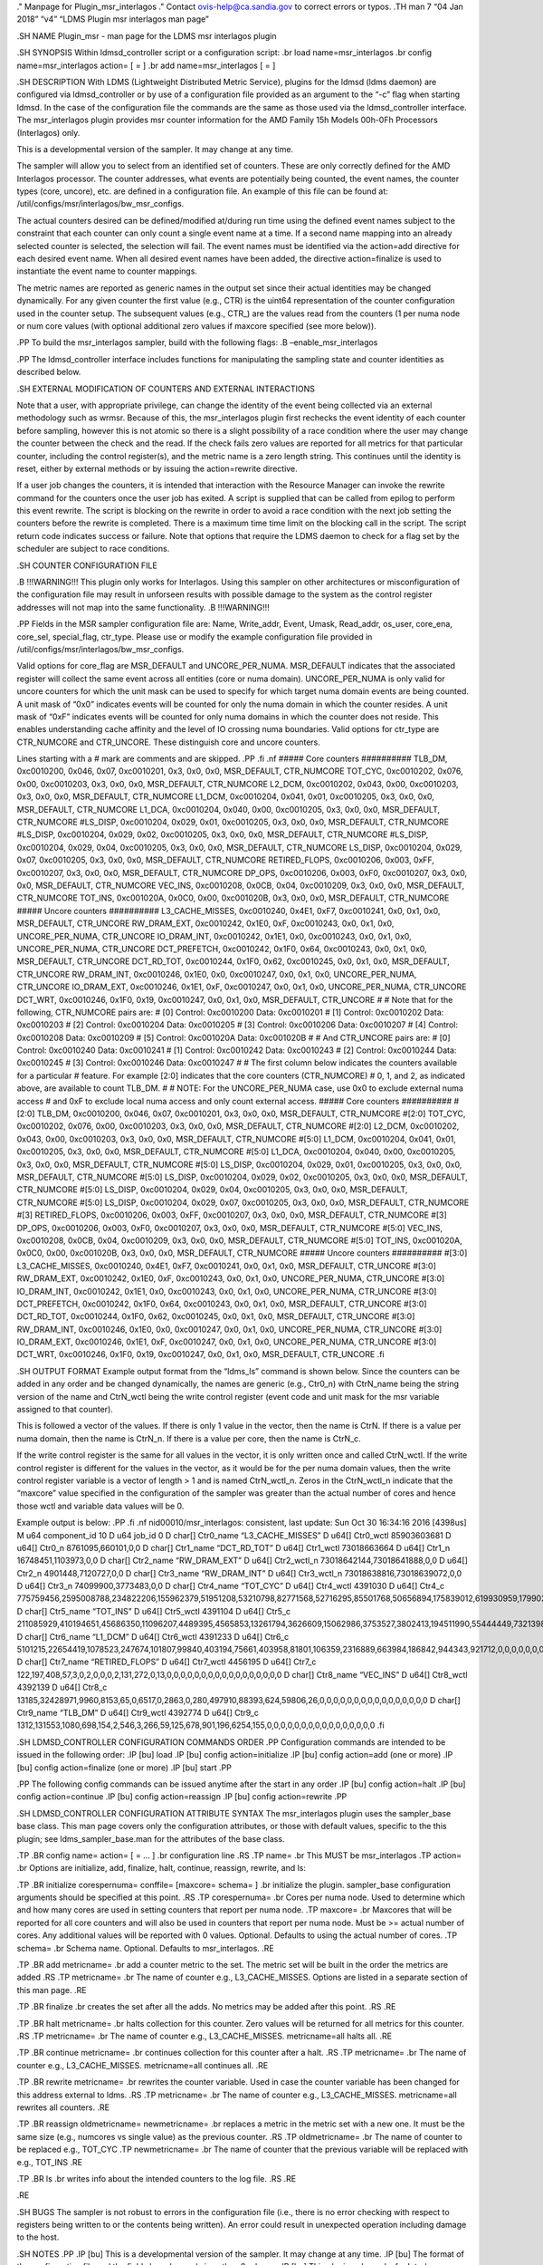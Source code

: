 ." Manpage for Plugin_msr_interlagos ." Contact ovis-help@ca.sandia.gov
to correct errors or typos. .TH man 7 “04 Jan 2018” “v4” “LDMS Plugin
msr interlagos man page”

.SH NAME Plugin_msr - man page for the LDMS msr interlagos plugin

.SH SYNOPSIS Within ldmsd_controller script or a configuration script:
.br load name=msr_interlagos .br config name=msr_interlagos action= [ =
] .br add name=msr_interlagos [ = ]

.SH DESCRIPTION With LDMS (Lightweight Distributed Metric Service),
plugins for the ldmsd (ldms daemon) are configured via ldmsd_controller
or by use of a configuration file provided as an argument to the “-c”
flag when starting ldmsd. In the case of the configuration file the
commands are the same as those used via the ldmsd_controller interface.
The msr_interlagos plugin provides msr counter information for the AMD
Family 15h Models 00h-0Fh Processors (Interlagos) only.

This is a developmental version of the sampler. It may change at any
time.

The sampler will allow you to select from an identified set of counters.
These are only correctly defined for the AMD Interlagos processor. The
counter addresses, what events are potentially being counted, the event
names, the counter types (core, uncore), etc. are defined in a
configuration file. An example of this file can be found at:
/util/configs/msr/interlagos/bw_msr_configs.

The actual counters desired can be defined/modified at/during run time
using the defined event names subject to the constraint that each
counter can only count a single event name at a time. If a second name
mapping into an already selected counter is selected, the selection will
fail. The event names must be identified via the action=add directive
for each desired event name. When all desired event names have been
added, the directive action=finalize is used to instantiate the event
name to counter mappings.

The metric names are reported as generic names in the output set since
their actual identities may be changed dynamically. For any given
counter the first value (e.g., CTR) is the uint64 representation of the
counter configuration used in the counter setup. The subsequent values
(e.g., CTR\_) are the values read from the counters (1 per numa node or
num core values (with optional additional zero values if maxcore
specified (see more below)).

.PP To build the msr_interlagos sampler, build with the following flags:
.B –enable_msr_interlagos

.PP The ldmsd_controller interface includes functions for manipulating
the sampling state and counter identities as described below.

.SH EXTERNAL MODIFICATION OF COUNTERS AND EXTERNAL INTERACTIONS

Note that a user, with appropriate privilege, can change the identity of
the event being collected via an external methodology such as wrmsr.
Because of this, the msr_interlagos plugin first rechecks the event
identity of each counter before sampling, however this is not atomic so
there is a slight possibility of a race condition where the user may
change the counter between the check and the read. If the check fails
zero values are reported for all metrics for that particular counter,
including the control register(s), and the metric name is a zero length
string. This continues until the identity is reset, either by external
methods or by issuing the action=rewrite directive.

If a user job changes the counters, it is intended that interaction with
the Resource Manager can invoke the rewrite command for the counters
once the user job has exited. A script is supplied that can be called
from epilog to perform this event rewrite. The script is blocking on the
rewrite in order to avoid a race condition with the next job setting the
counters before the rewrite is completed. There is a maximum time time
limit on the blocking call in the script. The script return code
indicates success or failure. Note that options that require the LDMS
daemon to check for a flag set by the scheduler are subject to race
conditions.

.SH COUNTER CONFIGURATION FILE

.B !!!WARNING!!! This plugin only works for Interlagos. Using this
sampler on other architectures or misconfiguration of the configuration
file may result in unforseen results with possible damage to the system
as the control register addresses will not map into the same
functionality. .B !!!WARNING!!!

.PP Fields in the MSR sampler configuration file are: Name, Write_addr,
Event, Umask, Read_addr, os_user, core_ena, core_sel, special_flag,
ctr_type. Please use or modify the example configuration file provided
in /util/configs/msr/interlagos/bw_msr_configs.

Valid options for core_flag are MSR_DEFAULT and UNCORE_PER_NUMA.
MSR_DEFAULT indicates that the associated register will collect the same
event across all entities (core or numa domain). UNCORE_PER_NUMA is only
valid for uncore counters for which the unit mask can be used to specify
for which target numa domain events are being counted. A unit mask of
“0x0” indicates events will be counted for only the numa domain in which
the counter resides. A unit mask of “0xF” indicates events will be
counted for only numa domains in which the counter does not reside. This
enables understanding cache affinity and the level of IO crossing numa
boundaries. Valid options for ctr_type are CTR_NUMCORE and CTR_UNCORE.
These distinguish core and uncore counters.

Lines starting with a # mark are comments and are skipped. .PP .fi .nf
##### Core counters ########## TLB_DM, 0xc0010200, 0x046, 0x07,
0xc0010201, 0x3, 0x0, 0x0, MSR_DEFAULT, CTR_NUMCORE TOT_CYC, 0xc0010202,
0x076, 0x00, 0xc0010203, 0x3, 0x0, 0x0, MSR_DEFAULT, CTR_NUMCORE L2_DCM,
0xc0010202, 0x043, 0x00, 0xc0010203, 0x3, 0x0, 0x0, MSR_DEFAULT,
CTR_NUMCORE L1_DCM, 0xc0010204, 0x041, 0x01, 0xc0010205, 0x3, 0x0, 0x0,
MSR_DEFAULT, CTR_NUMCORE L1_DCA, 0xc0010204, 0x040, 0x00, 0xc0010205,
0x3, 0x0, 0x0, MSR_DEFAULT, CTR_NUMCORE #LS_DISP, 0xc0010204, 0x029,
0x01, 0xc0010205, 0x3, 0x0, 0x0, MSR_DEFAULT, CTR_NUMCORE #LS_DISP,
0xc0010204, 0x029, 0x02, 0xc0010205, 0x3, 0x0, 0x0, MSR_DEFAULT,
CTR_NUMCORE #LS_DISP, 0xc0010204, 0x029, 0x04, 0xc0010205, 0x3, 0x0,
0x0, MSR_DEFAULT, CTR_NUMCORE LS_DISP, 0xc0010204, 0x029, 0x07,
0xc0010205, 0x3, 0x0, 0x0, MSR_DEFAULT, CTR_NUMCORE RETIRED_FLOPS,
0xc0010206, 0x003, 0xFF, 0xc0010207, 0x3, 0x0, 0x0, MSR_DEFAULT,
CTR_NUMCORE DP_OPS, 0xc0010206, 0x003, 0xF0, 0xc0010207, 0x3, 0x0, 0x0,
MSR_DEFAULT, CTR_NUMCORE VEC_INS, 0xc0010208, 0x0CB, 0x04, 0xc0010209,
0x3, 0x0, 0x0, MSR_DEFAULT, CTR_NUMCORE TOT_INS, 0xc001020A, 0x0C0,
0x00, 0xc001020B, 0x3, 0x0, 0x0, MSR_DEFAULT, CTR_NUMCORE ##### Uncore
counters ########## L3_CACHE_MISSES, 0xc0010240, 0x4E1, 0xF7,
0xc0010241, 0x0, 0x1, 0x0, MSR_DEFAULT, CTR_UNCORE RW_DRAM_EXT,
0xc0010242, 0x1E0, 0xF, 0xc0010243, 0x0, 0x1, 0x0, UNCORE_PER_NUMA,
CTR_UNCORE IO_DRAM_INT, 0xc0010242, 0x1E1, 0x0, 0xc0010243, 0x0, 0x1,
0x0, UNCORE_PER_NUMA, CTR_UNCORE DCT_PREFETCH, 0xc0010242, 0x1F0, 0x64,
0xc0010243, 0x0, 0x1, 0x0, MSR_DEFAULT, CTR_UNCORE DCT_RD_TOT,
0xc0010244, 0x1F0, 0x62, 0xc0010245, 0x0, 0x1, 0x0, MSR_DEFAULT,
CTR_UNCORE RW_DRAM_INT, 0xc0010246, 0x1E0, 0x0, 0xc0010247, 0x0, 0x1,
0x0, UNCORE_PER_NUMA, CTR_UNCORE IO_DRAM_EXT, 0xc0010246, 0x1E1, 0xF,
0xc0010247, 0x0, 0x1, 0x0, UNCORE_PER_NUMA, CTR_UNCORE DCT_WRT,
0xc0010246, 0x1F0, 0x19, 0xc0010247, 0x0, 0x1, 0x0, MSR_DEFAULT,
CTR_UNCORE # # Note that for the following, CTR_NUMCORE pairs are: # [0]
Control: 0xc0010200 Data: 0xc0010201 # [1] Control: 0xc0010202 Data:
0xc0010203 # [2] Control: 0xc0010204 Data: 0xc0010205 # [3] Control:
0xc0010206 Data: 0xc0010207 # [4] Control: 0xc0010208 Data: 0xc0010209 #
[5] Control: 0xc001020A Data: 0xc001020B # # And CTR_UNCORE pairs are: #
[0] Control: 0xc0010240 Data: 0xc0010241 # [1] Control: 0xc0010242 Data:
0xc0010243 # [2] Control: 0xc0010244 Data: 0xc0010245 # [3] Control:
0xc0010246 Data: 0xc0010247 # # The first column below indicates the
counters available for a particular # feature. For example [2:0]
indicates that the core counters (CTR_NUMCORE) # 0, 1, and 2, as
indicated above, are available to count TLB_DM. # # NOTE: For the
UNCORE_PER_NUMA case, use 0x0 to exclude external numa access # and 0xF
to exclude local numa access and only count external access. ##### Core
counters ########## #[2:0] TLB_DM, 0xc0010200, 0x046, 0x07, 0xc0010201,
0x3, 0x0, 0x0, MSR_DEFAULT, CTR_NUMCORE #[2:0] TOT_CYC, 0xc0010202,
0x076, 0x00, 0xc0010203, 0x3, 0x0, 0x0, MSR_DEFAULT, CTR_NUMCORE #[2:0]
L2_DCM, 0xc0010202, 0x043, 0x00, 0xc0010203, 0x3, 0x0, 0x0, MSR_DEFAULT,
CTR_NUMCORE #[5:0] L1_DCM, 0xc0010204, 0x041, 0x01, 0xc0010205, 0x3,
0x0, 0x0, MSR_DEFAULT, CTR_NUMCORE #[5:0] L1_DCA, 0xc0010204, 0x040,
0x00, 0xc0010205, 0x3, 0x0, 0x0, MSR_DEFAULT, CTR_NUMCORE #[5:0]
LS_DISP, 0xc0010204, 0x029, 0x01, 0xc0010205, 0x3, 0x0, 0x0,
MSR_DEFAULT, CTR_NUMCORE #[5:0] LS_DISP, 0xc0010204, 0x029, 0x02,
0xc0010205, 0x3, 0x0, 0x0, MSR_DEFAULT, CTR_NUMCORE #[5:0] LS_DISP,
0xc0010204, 0x029, 0x04, 0xc0010205, 0x3, 0x0, 0x0, MSR_DEFAULT,
CTR_NUMCORE #[5:0] LS_DISP, 0xc0010204, 0x029, 0x07, 0xc0010205, 0x3,
0x0, 0x0, MSR_DEFAULT, CTR_NUMCORE #[3] RETIRED_FLOPS, 0xc0010206,
0x003, 0xFF, 0xc0010207, 0x3, 0x0, 0x0, MSR_DEFAULT, CTR_NUMCORE #[3]
DP_OPS, 0xc0010206, 0x003, 0xF0, 0xc0010207, 0x3, 0x0, 0x0, MSR_DEFAULT,
CTR_NUMCORE #[5:0] VEC_INS, 0xc0010208, 0x0CB, 0x04, 0xc0010209, 0x3,
0x0, 0x0, MSR_DEFAULT, CTR_NUMCORE #[5:0] TOT_INS, 0xc001020A, 0x0C0,
0x00, 0xc001020B, 0x3, 0x0, 0x0, MSR_DEFAULT, CTR_NUMCORE ##### Uncore
counters ########## #[3:0] L3_CACHE_MISSES, 0xc0010240, 0x4E1, 0xF7,
0xc0010241, 0x0, 0x1, 0x0, MSR_DEFAULT, CTR_UNCORE #[3:0] RW_DRAM_EXT,
0xc0010242, 0x1E0, 0xF, 0xc0010243, 0x0, 0x1, 0x0, UNCORE_PER_NUMA,
CTR_UNCORE #[3:0] IO_DRAM_INT, 0xc0010242, 0x1E1, 0x0, 0xc0010243, 0x0,
0x1, 0x0, UNCORE_PER_NUMA, CTR_UNCORE #[3:0] DCT_PREFETCH, 0xc0010242,
0x1F0, 0x64, 0xc0010243, 0x0, 0x1, 0x0, MSR_DEFAULT, CTR_UNCORE #[3:0]
DCT_RD_TOT, 0xc0010244, 0x1F0, 0x62, 0xc0010245, 0x0, 0x1, 0x0,
MSR_DEFAULT, CTR_UNCORE #[3:0] RW_DRAM_INT, 0xc0010246, 0x1E0, 0x0,
0xc0010247, 0x0, 0x1, 0x0, UNCORE_PER_NUMA, CTR_UNCORE #[3:0]
IO_DRAM_EXT, 0xc0010246, 0x1E1, 0xF, 0xc0010247, 0x0, 0x1, 0x0,
UNCORE_PER_NUMA, CTR_UNCORE #[3:0] DCT_WRT, 0xc0010246, 0x1F0, 0x19,
0xc0010247, 0x0, 0x1, 0x0, MSR_DEFAULT, CTR_UNCORE .fi

.SH OUTPUT FORMAT Example output format from the “ldms_ls” command is
shown below. Since the counters can be added in any order and be changed
dynamically, the names are generic (e.g., Ctr0_n) with CtrN_name being
the string version of the name and CtrN_wctl being the write control
register (event code and unit mask for the msr variable assigned to that
counter).

This is followed a vector of the values. If there is only 1 value in the
vector, then the name is CtrN. If there is a value per numa domain, then
the name is CtrN_n. If there is a value per core, then the name is
CtrN_c.

If the write control register is the same for all values in the vector,
it is only written once and called CtrN_wctl. If the write control
register is different for the values in the vector, as it would be for
the per numa domain values, then the write control register variable is
a vector of length > 1 and is named CtrN_wctl_n. Zeros in the
CtrN_wctl_n indicate that the “maxcore” value specified in the
configuration of the sampler was greater than the actual number of cores
and hence those wctl and variable data values will be 0.

Example output is below: .PP .fi .nf nid00010/msr_interlagos:
consistent, last update: Sun Oct 30 16:34:16 2016 [4398us] M u64
component_id 10 D u64 job_id 0 D char[] Ctr0_name “L3_CACHE_MISSES” D
u64[] Ctr0_wctl 85903603681 D u64[] Ctr0_n 8761095,660101,0,0 D char[]
Ctr1_name “DCT_RD_TOT” D u64[] Ctr1_wctl 73018663664 D u64[] Ctr1_n
16748451,1103973,0,0 D char[] Ctr2_name “RW_DRAM_EXT” D u64[]
Ctr2_wctl_n 73018642144,73018641888,0,0 D u64[] Ctr2_n
4901448,7120727,0,0 D char[] Ctr3_name “RW_DRAM_INT” D u64[] Ctr3_wctl_n
73018638816,73018639072,0,0 D u64[] Ctr3_n 74099900,3773483,0,0 D char[]
Ctr4_name “TOT_CYC” D u64[] Ctr4_wctl 4391030 D u64[] Ctr4_c
775759456,2595008788,234822206,155962379,51951208,53210798,82771568,52716295,85501768,50656894,175839012,619930959,179902397,110558187,334344071,353769784,0,0,0,0,0,0,0,0,0,0,0,0,0,0,0,0
D char[] Ctr5_name “TOT_INS” D u64[] Ctr5_wctl 4391104 D u64[] Ctr5_c
211085929,410194651,45686350,11096207,4489395,4565853,13261794,3626609,15062986,3753527,3802413,194511990,55444449,7321398,39989531,36190191,0,0,0,0,0,0,0,0,0,0,0,0,0,0,0,0
D char[] Ctr6_name “L1_DCM” D u64[] Ctr6_wctl 4391233 D u64[] Ctr6_c
5101215,22654419,1078523,247674,101807,99840,403194,75661,403958,81801,106359,2316889,663984,186842,944343,921712,0,0,0,0,0,0,0,0,0,0,0,0,0,0,0,0
D char[] Ctr7_name “RETIRED_FLOPS” D u64[] Ctr7_wctl 4456195 D u64[]
Ctr7_c
122,197,408,57,3,0,2,0,0,0,2,131,272,0,13,0,0,0,0,0,0,0,0,0,0,0,0,0,0,0,0,0
D char[] Ctr8_name “VEC_INS” D u64[] Ctr8_wctl 4392139 D u64[] Ctr8_c
13185,32428971,9960,8153,65,0,6517,0,2863,0,280,497910,88393,624,59806,26,0,0,0,0,0,0,0,0,0,0,0,0,0,0,0,0
D char[] Ctr9_name “TLB_DM” D u64[] Ctr9_wctl 4392774 D u64[] Ctr9_c
1312,131553,1080,698,154,2,546,3,266,59,125,678,901,196,6254,155,0,0,0,0,0,0,0,0,0,0,0,0,0,0,0,0
.fi

.SH LDMSD_CONTROLLER CONFIGURATION COMMANDS ORDER .PP Configuration
commands are intended to be issued in the following order: .IP [bu] load
.IP [bu] config action=initialize .IP [bu] config action=add (one or
more) .IP [bu] config action=finalize (one or more) .IP [bu] start .PP

.PP The following config commands can be issued anytime after the start
in any order .IP [bu] config action=halt .IP [bu] config action=continue
.IP [bu] config action=reassign .IP [bu] config action=rewrite .PP

.SH LDMSD_CONTROLLER CONFIGURATION ATTRIBUTE SYNTAX The msr_interlagos
plugin uses the sampler_base base class. This man page covers only the
configuration attributes, or those with default values, specific to the
this plugin; see ldms_sampler_base.man for the attributes of the base
class.

.TP .BR config name= action= [ = … ] .br configuration line .RS .TP
name= .br This MUST be msr_interlagos .TP action= .br Options are
initialize, add, finalize, halt, continue, reassign, rewrite, and ls:

.TP .BR initialize corespernuma= conffile= [maxcore= schema= ] .br
initialize the plugin. sampler_base configuration arguments should be
specified at this point. .RS .TP corespernuma= .br Cores per numa node.
Used to determine which and how many cores are used in setting counters
that report per numa node. .TP maxcore= .br Maxcores that will be
reported for all core counters and will also be used in counters that
report per numa node. Must be >= actual number of cores. Any additional
values will be reported with 0 values. Optional. Defaults to using the
actual number of cores. .TP schema= .br Schema name. Optional. Defaults
to msr_interlagos. .RE

.TP .BR add metricname= .br add a counter metric to the set. The metric
set will be built in the order the metrics are added .RS .TP metricname=
.br The name of counter e.g., L3_CACHE_MISSES. Options are listed in a
separate section of this man page. .RE

.TP .BR finalize .br creates the set after all the adds. No metrics may
be added after this point. .RS .RE

.TP .BR halt metricname= .br halts collection for this counter. Zero
values will be returned for all metrics for this counter. .RS .TP
metricname= .br The name of counter e.g., L3_CACHE_MISSES.
metricname=all halts all. .RE

.TP .BR continue metricname= .br continues collection for this counter
after a halt. .RS .TP metricname= .br The name of counter e.g.,
L3_CACHE_MISSES. metricname=all continues all. .RE

.TP .BR rewrite metricname= .br rewrites the counter variable. Used in
case the counter variable has been changed for this address external to
ldms. .RS .TP metricname= .br The name of counter e.g., L3_CACHE_MISSES.
metricname=all rewrites all counters. .RE

.TP .BR reassign oldmetricname= newmetricname= .br replaces a metric in
the metric set with a new one. It must be the same size (e.g., numcores
vs single value) as the previous counter. .RS .TP oldmetricname= .br The
name of counter to be replaced e.g., TOT_CYC .TP newmetricname= .br The
name of counter that the previous variable will be replaced with e.g.,
TOT_INS .RE

.TP .BR ls .br writes info about the intended counters to the log file.
.RS .RE

.RE

.SH BUGS The sampler is not robust to errors in the configuration file
(i.e., there is no error checking with respect to registers being
written to or the contents being written). An error could result in
unexpected operation including damage to the host.

.SH NOTES .PP .IP [bu] This is a developmental version of the sampler.
It may change at any time. .IP [bu] The format of the configuration file
and the fields has changed since the v2 release. .IP [bu] This plugin
only works for Interlagos. Using this sampler on other architectures may
result in badness as the addresses will not be correct. .PP

.SH EXAMPLES Within ldmsd_controller or a configuration file: .PP config
name=msr_interlagos action=initialize producer=nid00010
instance=nid00010 component_id=10 corespernuma=8
conffile=/XXX/msr_conf.txt .br config name=msr_interlagos action=add
metricname=L3_CACHE_MISSES .br config name=msr_interlagos action=add
metricname=TOT_CYC .br config name=msr_interlagos action=finalize .br
config name=msr_interlagos action=reassign oldmetricname=TOT_CYC
newmetricname=TOT_INS .br config name=msr_interlagos action=halt
metricname=TOT_CYC .PP

.SH SEE ALSO ldmsd(7), ldms_quickstart(7), ldms_sampler_base(7),
Plugin_store_function_csv(7), ldmsd_controller(8)
